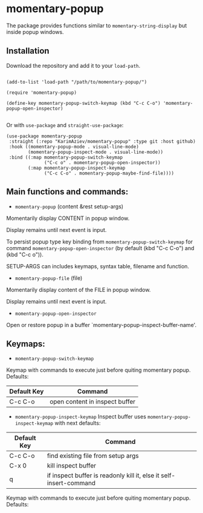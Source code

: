 * momentary-popup
 The package provides functions similar to ~momentary-string-display~ but inside popup windows.

** Installation

Download the repository and add it to your ~load-path~.
#+begin_src elisp

(add-to-list 'load-path "/path/to/momentary-popup/")

(require 'momentary-popup)

(define-key momentary-popup-switch-keymap (kbd "C-c C-o") 'momentary-popup-open-inspector)

#+end_src
Or with ~use-package~ and ~straight-use-package~:

#+begin_src elisp
 (use-package momentary-popup
  :straight (:repo "KarimAziev/momentary-popup" :type git :host github)
  :hook ((momentary-popup-mode . visual-line-mode)
         (momentary-popup-inspect-mode . visual-line-mode))
  :bind ((:map momentary-popup-switch-keymap
               ("C-c o" . momentary-popup-open-inspector))
         (:map momentary-popup-inspect-keymap
               ("C-c C-o" . momentary-popup-maybe-find-file))))
#+end_src

** Main functions and commands:

+ ~momentary-popup~ (content &rest setup-args)

Momentarily display CONTENT in popup window.

Display remains until next event is input.

To persist popup type key binding from ~momentary-popup-switch-keymap~ for command ~momentary-popup-open-inspector~ (by default (kbd "C-c C-o") and (kbd "C-c o")).

SETUP-ARGS can includes keymaps, syntax table, filename and function.

+ ~momentary-popup-file~ (file)
Momentarily display content of the FILE in popup window.

Display remains until next event is input.

+ ~momentary-popup-open-inspector~
Open or restore popup in a buffer `momentary-popup-inspect-buffer-name'.

** Keymaps:

+ ~momentary-popup-switch-keymap~
Keymap with commands to execute just before quiting momentary popup. Defaults:

| Default Key | Command                        |
|-------------+--------------------------------|
| C-c C-o     | open content in inspect buffer |

+ ~momentary-popup-inspect-keymap~
  Inspect buffer uses ~momentary-popup-inspect-keymap~ with next defaults:

| Default Key | Command                                                            |
|-------------+--------------------------------------------------------------------|
| C-c C-o     | find existing file from setup args                                 |
| C-x 0       | kill inspect buffer                                                |
| q           | if inspect buffer is readonly kill it, else it self-insert-command |


Keymap with commands to execute just before quiting momentary popup. Defaults: